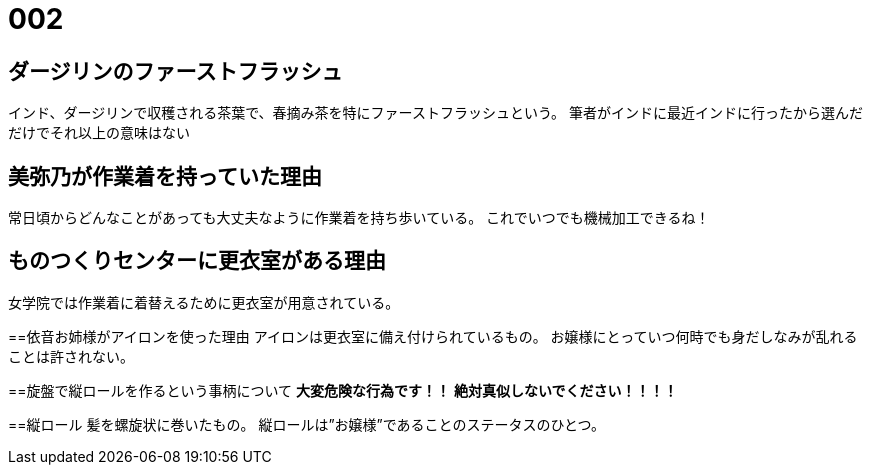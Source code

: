 = 002

== ダージリンのファーストフラッシュ
インド、ダージリンで収穫される茶葉で、春摘み茶を特にファーストフラッシュという。
筆者がインドに最近インドに行ったから選んだだけでそれ以上の意味はない

== 美弥乃が作業着を持っていた理由
常日頃からどんなことがあっても大丈夫なように作業着を持ち歩いている。
これでいつでも機械加工できるね！

== ものつくりセンターに更衣室がある理由
女学院では作業着に着替えるために更衣室が用意されている。

==依音お姉様がアイロンを使った理由
アイロンは更衣室に備え付けられているもの。
お嬢様にとっていつ何時でも身だしなみが乱れることは許されない。

==旋盤で縦ロールを作るという事柄について
**大変危険な行為です！！**
**絶対真似しないでください！！！！**

==縦ロール
髪を螺旋状に巻いたもの。
縦ロールは”お嬢様”であることのステータスのひとつ。

